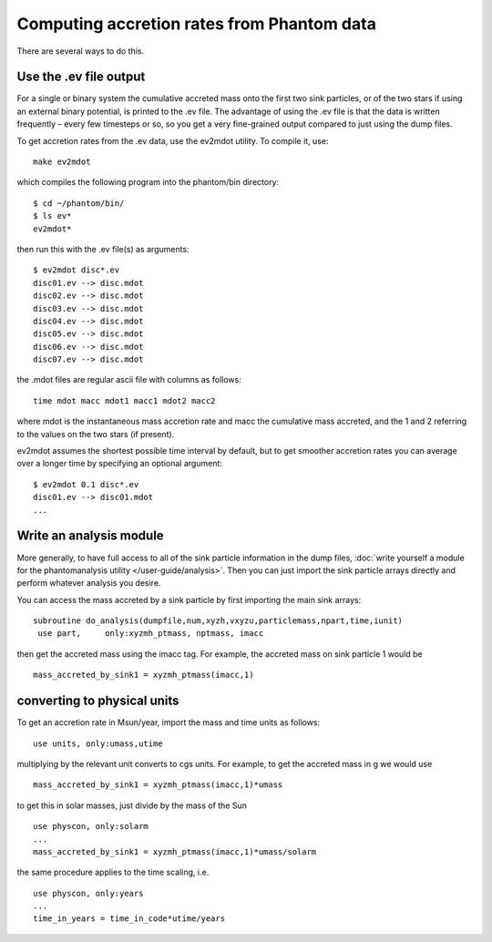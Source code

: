 Computing accretion rates from Phantom data
===========================================

There are several ways to do this.

Use the .ev file output
-----------------------

For a single or binary system the cumulative accreted mass onto the
first two sink particles, or of the two stars if using an external
binary potential, is printed to the .ev file. The advantage of using the
.ev file is that the data is written frequently – every few timesteps or
so, so you get a very fine-grained output compared to just using the
dump files.

To get accretion rates from the .ev data, use the ev2mdot utility. To
compile it, use:

::

   make ev2mdot

which compiles the following program into the phantom/bin directory:

::

   $ cd ~/phantom/bin/
   $ ls ev*
   ev2mdot*

then run this with the .ev file(s) as arguments:

::

   $ ev2mdot disc*.ev
   disc01.ev --> disc.mdot
   disc02.ev --> disc.mdot
   disc03.ev --> disc.mdot
   disc04.ev --> disc.mdot
   disc05.ev --> disc.mdot
   disc06.ev --> disc.mdot
   disc07.ev --> disc.mdot

the .mdot files are regular ascii file with columns as follows:

::

   time mdot macc mdot1 macc1 mdot2 macc2

where mdot is the instantaneous mass accretion rate and macc the
cumulative mass accreted, and the 1 and 2 referring to the values on the
two stars (if present).

ev2mdot assumes the shortest possible time interval by default, but to
get smoother accretion rates you can average over a longer time by
specifying an optional argument:

::

   $ ev2mdot 0.1 disc*.ev
   disc01.ev --> disc01.mdot
   ...

Write an analysis module
------------------------

More generally, to have full access to all of the sink particle
information in the dump files, :doc:`write yourself a module for the
phantomanalysis utility </user-guide/analysis>`. Then you can just import the sink
particle arrays directly and perform whatever analysis you desire.

You can access the mass accreted by a sink particle by first importing
the main sink arrays:

::

   subroutine do_analysis(dumpfile,num,xyzh,vxyzu,particlemass,npart,time,iunit)
    use part,     only:xyzmh_ptmass, nptmass, imacc

then get the accreted mass using the imacc tag. For example, the
accreted mass on sink particle 1 would be

::

      mass_accreted_by_sink1 = xyzmh_ptmass(imacc,1)

converting to physical units
----------------------------

To get an accretion rate in Msun/year, import the mass and time units as
follows:

::

    use units, only:umass,utime

multiplying by the relevant unit converts to cgs units. For example, to
get the accreted mass in g we would use

::

      mass_accreted_by_sink1 = xyzmh_ptmass(imacc,1)*umass

to get this in solar masses, just divide by the mass of the Sun

::

      use physcon, only:solarm
      ...
      mass_accreted_by_sink1 = xyzmh_ptmass(imacc,1)*umass/solarm

the same procedure applies to the time scaling, i.e.

::

      use physcon, only:years
      ...
      time_in_years = time_in_code*utime/years
